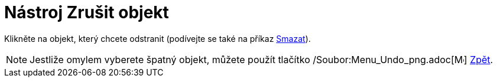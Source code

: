 = Nástroj Zrušit objekt
:page-en: tools/Delete_Tool
ifdef::env-github[:imagesdir: /cs/modules/ROOT/assets/images]

Klikněte na objekt, který chcete odstranit (podívejte se také na příkaz xref:/commands/Smazat.adoc[Smazat]).

[NOTE]
====

Jestliže omylem vyberete špatný objekt, můžete použít tlačítko /Soubor:Menu_Undo_png.adoc[image:Menu_Undo.png[Menu
Undo.png,width=16,height=16]] xref:/Menu_Úpravy.adoc[Zpět].

====
